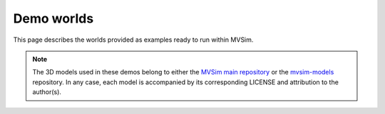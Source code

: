 Demo worlds
===================

This page describes the worlds provided as examples ready to run within
MVSim.

.. note::
   The 3D models used in these demos belong to either the `MVSim main repository <https://github.com/MRPT/mvsim>`_
   or the `mvsim-models <https://github.com/MRPT/mvsim-models>`_ repository. In any case, each model is accompanied by
   its corresponding LICENSE and attribution to the author(s).



